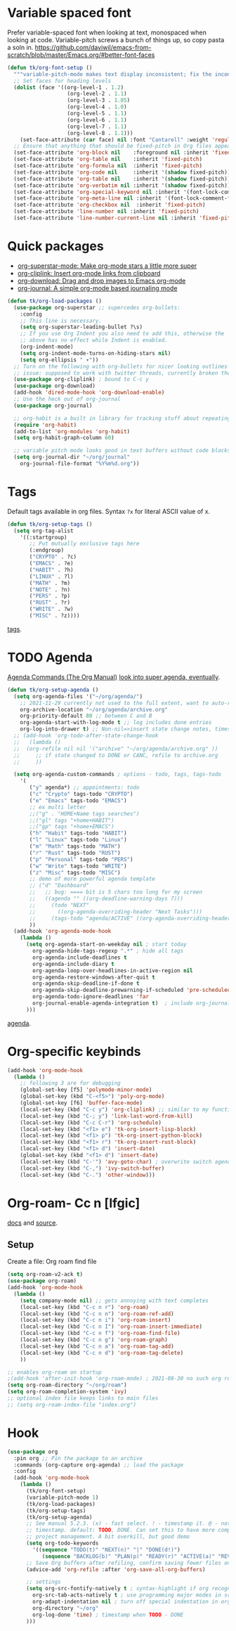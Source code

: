 * Variable spaced font
Prefer variable-spaced font when looking at text, monospaced when looking at code. Variable-pitch screws a bunch of things up, so copy pasta a soln in.
https://github.com/daviwil/emacs-from-scratch/blob/master/Emacs.org/#better-font-faces
#+begin_src emacs-lisp
  (defun tk/org-font-setup ()
    """variable-pitch-mode makes text display inconsistent; fix the inconsistencies"""
    ;; Set faces for heading levels
    (dolist (face '((org-level-1 . 1.2)
                     (org-level-2 . 1.1)
                     (org-level-3 . 1.05)
                     (org-level-4 . 1.0)
                     (org-level-5 . 1.1)
                     (org-level-6 . 1.1)
                     (org-level-7 . 1.1)
                     (org-level-8 . 1.1)))
      (set-face-attribute (car face) nil :font "Cantarell" :weight 'regular :height (cdr face)))
    ;; Ensure that anything that should be fixed-pitch in Org files appears that way
    (set-face-attribute 'org-block nil    :foreground nil :inherit 'fixed-pitch)
    (set-face-attribute 'org-table nil    :inherit 'fixed-pitch)
    (set-face-attribute 'org-formula nil  :inherit 'fixed-pitch)
    (set-face-attribute 'org-code nil     :inherit '(shadow fixed-pitch))
    (set-face-attribute 'org-table nil    :inherit '(shadow fixed-pitch))
    (set-face-attribute 'org-verbatim nil :inherit '(shadow fixed-pitch))
    (set-face-attribute 'org-special-keyword nil :inherit '(font-lock-comment-face fixed-pitch))
    (set-face-attribute 'org-meta-line nil :inherit '(font-lock-comment-face fixed-pitch))
    (set-face-attribute 'org-checkbox nil  :inherit 'fixed-pitch)
    (set-face-attribute 'line-number nil :inherit 'fixed-pitch)
    (set-face-attribute 'line-number-current-line nil :inherit 'fixed-pitch))
#+end_src
* Quick packages
- [[https://github.com/integral-dw/org-superstar-mode][org-superstar-mode: Make org-mode stars a little more super]]
- [[https://github.com/rexim/org-cliplink][org-cliplink: Insert org-mode links from clipboard]]
- [[https://github.com/abo-abo/org-download][org-download: Drag and drop images to Emacs org-mode]]
- [[https://github.com/bastibe/org-journal][org-journal: A simple org-mode based journaling mode]]
#+begin_src emacs-lisp
  (defun tk/org-load-packages ()
    (use-package org-superstar ;; supercedes org-bullets:
      :config
      ;; This line is necessary.
      (setq org-superstar-leading-bullet ?\s)
      ;; If you use Org Indent you also need to add this, otherwise the
      ;; above has no effect while Indent is enabled.
      (org-indent-mode)
      (setq org-indent-mode-turns-on-hiding-stars nil)
      (setq org-ellipsis " ▾"))
    ;; Turn on the following with org-bullets for nicer looking outlines
    ;; issue: supposed to work with twitter threads, currently broken though, couldn't figure out how to fix.
    (use-package org-cliplink) ; bound to C-c y
    (use-package org-download)
    (add-hook 'dired-mode-hook 'org-download-enable)
    ;; Use the heck out of org-journal
    (use-package org-journal)

    ;; org-habit is a built in library for tracking stuff about repeating tasks
    (require 'org-habit)
    (add-to-list 'org-modules 'org-habit)
    (setq org-habit-graph-column 60)

    ;; variable pitch mode looks good in text buffers without code blocks
    (setq org-journal-dir "~/org/journal"
      org-journal-file-format "%Y%m%d.org"))

#+end_src
* Tags
Default tags available in org files. Syntax =?x= for literal ASCII value of x.
#+begin_src emacs-lisp
  (defun tk/org-setup-tags ()
    (setq org-tag-alist
      '((:startgroup)
         ;; Put mutually exclusive tags here
         (:endgroup)
         ("CRYPTO" . ?c)
         ("EMACS" . ?e)
         ("HABIT" . ?h)
         ("LINUX" . ?l)
         ("MATH" . ?m)
         ("NOTE" . ?n)
         ("PERS" . ?p)
         ("RUST" . ?r)
         ("WRITE" . ?w)
         ("MISC" . ?z))))
#+end_src
[[https://orgmode.org/manual/Tags.html#Tags][tags]].
* TODO Agenda
[[https://orgmode.org/manual/Agenda-Commands.html][Agenda Commands (The Org Manual)]]
[[https://github.com/alphapapa/org-super-agenda][look into super agenda, eventually]].
#+begin_src emacs-lisp
  (defun tk/org-setup-agenda ()
    (setq org-agenda-files '("~/org/agenda/")
      ;; 2021-11-29 currently not used to the full extent, want to auto-refile done todos to here
      org-archive-location "~/org/agenda/archive.org"
      org-priority-default 80 ;; between C and B
      org-agenda-start-with-log-mode t ;; log includes done entries
      org-log-into-drawer t) ;; Non-nil=>insert state change notes, timestamps into a drawer.
    ;; (add-hook 'org-todo-after-state-change-hook
    ;;   (lambda ()
    ;;  (org-refile nil nil '("archive" "~/org/agenda/archive.org" ))
    ;;     ;; if state changed to DONE or CANC, refile to archive.org
    ;;     ))

    (setq org-agenda-custom-commands ; options - todo, tags, tags-todo
      '(
         ("y" agenda*) ;; appointments: todo
         ("c" "Crypto" tags-todo "CRYPTO")
         ("e" "Emacs" tags-todo "EMACS")
         ;; ex multi letter
         ;;("g" . "HOME+Name tags searches")
         ;;("gl" tags "+home+HABIT")
         ;;("gp" tags "+home+EMACS")
         ("h" "Habit" tags-todo "HABIT")
         ("l" "Linux" tags-todo "Linux")
         ("m" "Math" tags-todo "MATH")
         ("r" "Rust" tags-todo "RUST")
         ("p" "Personal" tags-todo "PERS")
         ("w" "Write" tags-todo "WRITE")
         ("z" "Misc" tags-todo "MISC")
         ;; demo of more powerful agenda template
         ;; ("d" "Dashboard"
         ;;   ;; bug: ==== bit is 5 chars too long for my screen
         ;;   ((agenda "" ((org-deadline-warning-days 7)))
         ;;     (todo "NEXT"
         ;;       ((org-agenda-overriding-header "Next Tasks")))
         ;;     (tags-todo "agenda/ACTIVE" ((org-agenda-overriding-header "Active Projects")))))
         ))
    (add-hook 'org-agenda-mode-hook
      (lambda ()
        (setq org-agenda-start-on-weekday nil ; start today
          org-agenda-hide-tags-regexp ".*" ; hide all tags
          org-agenda-include-deadlines t
          org-agenda-include-diary t
          org-agenda-loop-over-headlines-in-active-region nil
          org-agenda-restore-windows-after-quit t
          org-agenda-skip-deadline-if-done t
          org-agenda-skip-deadline-prewarning-if-scheduled 'pre-scheduled
          org-agenda-todo-ignore-deadlines 'far
          org-journal-enable-agenda-integration t)  ; include org-journal todos in agenda
        )))
#+end_src
[[https://orgmode.org/manual/Agenda-Views.html][agenda]].
* Org-specific keybinds
#+begin_src emacs-lisp
  (add-hook 'org-mode-hook
    (lambda ()
      ;; following 3 are for debugging
      (global-set-key [f5] 'polymode-minor-mode)
      (global-set-key (kbd "C-<f5>") 'poly-org-mode)
      (global-set-key [f6] 'buffer-face-mode)
      (local-set-key (kbd "C-c y") 'org-cliplink) ;; similar to my function (see next line)
      (local-set-key (kbd "C-; y") 'link-last-word-from-kill)
      (local-set-key (kbd "C-c C-r") 'org-schedule)
      (local-set-key (kbd "<f1> e") 'tk-org-insert-lisp-block)
      (local-set-key (kbd "<f1> p") 'tk-org-insert-python-block)
      (local-set-key (kbd "<f1> r") 'tk-org-insert-rust-block)
      (local-set-key (kbd "<f1> d") 'insert-date)
      (global-set-key (kbd "<f1> d") 'insert-date)
      (local-set-key (kbd "C-'") 'avy-goto-char) ; overwrite switch agenda files
      (local-set-key (kbd "C-,") 'ivy-switch-buffer)
      (local-set-key (kbd "C-.") 'other-window)))
#+end_src
* Org-roam- Cc n [lfgic]
[[https://www.orgroam.com/manual/][docs]] and [[https://github.com/org-roam/org-roam][source]].
** Setup
Create a file: Org roam find file
#+begin_src emacs-lisp
  (setq org-roam-v2-ack t)
  (use-package org-roam)
  (add-hook 'org-mode-hook
    (lambda ()
      (setq company-mode nil) ;; gets annoying with text completes
      (local-set-key (kbd "C-c n r") 'org-roam)
      (local-set-key (kbd "C-c n n") 'org-roam-ref-add)
      (local-set-key (kbd "C-c n i") 'org-roam-insert)
      (local-set-key (kbd "C-c n I") 'org-roam-insert-immediate)
      (local-set-key (kbd "C-c n f") 'org-roam-find-file)
      (local-set-key (kbd "C-c n g") 'org-roam-graph)
      (local-set-key (kbd "C-c n a") 'org-roam-tag-add)
      (local-set-key (kbd "C-c n d") 'org-roam-tag-delete)
      ))

  ;; enables org-roam on startup
  ;(add-hook 'after-init-hook 'org-roam-mode) ; 2021-08-30 no such org roam mode
  (setq org-roam-directory "~/org/roam")
  (setq org-roam-completion-system 'ivy)
  ;; optional index file keeps links to main files
  ;; (setq org-roam-index-file "index.org")
#+end_src
* Hook
#+begin_src emacs-lisp
  (use-package org
    :pin org ;; Pin the package to an archive
    :commands (org-capture org-agenda) ;; load the package
    :config
    (add-hook 'org-mode-hook
      (lambda ()
        (tk/org-font-setup)
        (variable-pitch-mode 1)
        (tk/org-load-packages)
        (tk/org-setup-tags)
        (tk/org-setup-agenda)
        ;; See manual 5.2.3. (x) - fast select. ! - timestamp it. @ - note w
        ;; timestamp. default: TODO, DONE. Can set this to have more complex
        ;; project management. A bit overkill, but good demo
        (setq org-todo-keywords
          '((sequence "TODO(t)" "NEXT(n)" "|" "DONE(d!)")
             (sequence "BACKLOG(b)" "PLAN(p)" "READY(r)" "ACTIVE(a)" "REVIEW(v)" "WAIT(w@/!)" "|" "CANC(k@/!)")))
        ;; Save Org buffers after refiling, confirm saving fewer files on emacs exit
        (advice-add 'org-refile :after 'org-save-all-org-buffers)

        ;; settings
        (setq org-src-fontify-natively t ; syntax-highlight if org recognizes src block
          org-src-tab-acts-natively t ; use programming major modes in src blocks
          org-adapt-indentation nil ; turn off special indentation in org subsections
          org-directory "~/org"
          org-log-done 'time) ; timestamp when TODO - DONE
        )))
#+end_src
